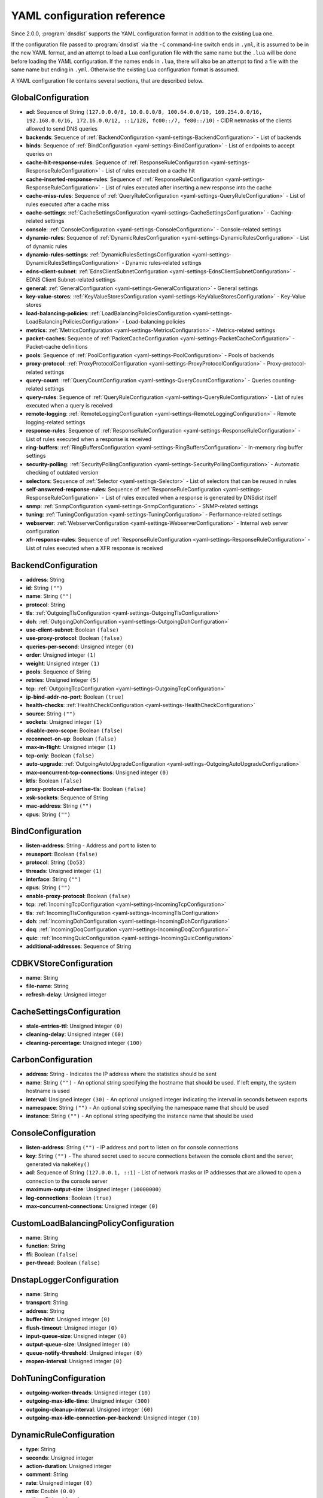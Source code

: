 .. THIS IS A GENERATED FILE. DO NOT EDIT. See dnsdist-settings-documentation-generator.py

.. raw:: latex

    \setcounter{secnumdepth}{-1}

YAML configuration reference
============================

Since 2.0.0, :program:`dnsdist` supports the YAML configuration format in addition to the existing Lua one.

If the configuration file passed to :program:`dnsdist` via the ``-C`` command-line switch ends in ``.yml``, it is assumed to be in the new YAML format, and an attempt to load a Lua configuration file with the same name but the ``.lua`` will be done before loading the YAML configuration. If the names ends in ``.lua``, there will also be an attempt to find a file with the same name but ending in ``.yml``. Otherwise the existing Lua configuration format is assumed.

A YAML configuration file contains several sections, that are described below.

.. code-block:: yaml

.. _yaml-settings-GlobalConfiguration:

GlobalConfiguration
-------------------

- **acl**: Sequence of String ``(127.0.0.0/8, 10.0.0.0/8, 100.64.0.0/10, 169.254.0.0/16, 192.168.0.0/16, 172.16.0.0/12, ::1/128, fc00::/7, fe80::/10)`` - CIDR netmasks of the clients allowed to send DNS queries
- **backends**: Sequence of :ref:`BackendConfiguration <yaml-settings-BackendConfiguration>` - List of backends
- **binds**: Sequence of :ref:`BindConfiguration <yaml-settings-BindConfiguration>` - List of endpoints to accept queries on
- **cache-hit-response-rules**: Sequence of :ref:`ResponseRuleConfiguration <yaml-settings-ResponseRuleConfiguration>` - List of rules executed on a cache hit
- **cache-inserted-response-rules**: Sequence of :ref:`ResponseRuleConfiguration <yaml-settings-ResponseRuleConfiguration>` - List of rules executed after inserting a new response into the cache
- **cache-miss-rules**: Sequence of :ref:`QueryRuleConfiguration <yaml-settings-QueryRuleConfiguration>` - List of rules executed after a cache miss
- **cache-settings**: :ref:`CacheSettingsConfiguration <yaml-settings-CacheSettingsConfiguration>` - Caching-related settings
- **console**: :ref:`ConsoleConfiguration <yaml-settings-ConsoleConfiguration>` - Console-related settings
- **dynamic-rules**: Sequence of :ref:`DynamicRulesConfiguration <yaml-settings-DynamicRulesConfiguration>` - List of dynamic rules
- **dynamic-rules-settings**: :ref:`DynamicRulesSettingsConfiguration <yaml-settings-DynamicRulesSettingsConfiguration>` - Dynamic rules-related settings
- **edns-client-subnet**: :ref:`EdnsClientSubnetConfiguration <yaml-settings-EdnsClientSubnetConfiguration>` - EDNS Client Subnet-related settings
- **general**: :ref:`GeneralConfiguration <yaml-settings-GeneralConfiguration>` - General settings
- **key-value-stores**: :ref:`KeyValueStoresConfiguration <yaml-settings-KeyValueStoresConfiguration>` - Key-Value stores
- **load-balancing-policies**: :ref:`LoadBalancingPoliciesConfiguration <yaml-settings-LoadBalancingPoliciesConfiguration>` - Load-balancing policies
- **metrics**: :ref:`MetricsConfiguration <yaml-settings-MetricsConfiguration>` - Metrics-related settings
- **packet-caches**: Sequence of :ref:`PacketCacheConfiguration <yaml-settings-PacketCacheConfiguration>` - Packet-cache definitions
- **pools**: Sequence of :ref:`PoolConfiguration <yaml-settings-PoolConfiguration>` - Pools of backends
- **proxy-protocol**: :ref:`ProxyProtocolConfiguration <yaml-settings-ProxyProtocolConfiguration>` - Proxy-protocol-related settings
- **query-count**: :ref:`QueryCountConfiguration <yaml-settings-QueryCountConfiguration>` - Queries counting-related settings
- **query-rules**: Sequence of :ref:`QueryRuleConfiguration <yaml-settings-QueryRuleConfiguration>` - List of rules executed when a query is received
- **remote-logging**: :ref:`RemoteLoggingConfiguration <yaml-settings-RemoteLoggingConfiguration>` - Remote logging-related settings
- **response-rules**: Sequence of :ref:`ResponseRuleConfiguration <yaml-settings-ResponseRuleConfiguration>` - List of rules executed when a response is received
- **ring-buffers**: :ref:`RingBuffersConfiguration <yaml-settings-RingBuffersConfiguration>` - In-memory ring buffer settings
- **security-polling**: :ref:`SecurityPollingConfiguration <yaml-settings-SecurityPollingConfiguration>` - Automatic checking of outdated version
- **selectors**: Sequence of :ref:`Selector <yaml-settings-Selector>` - List of selectors that can be reused in rules
- **self-answered-response-rules**: Sequence of :ref:`ResponseRuleConfiguration <yaml-settings-ResponseRuleConfiguration>` - List of rules executed when a response is generated by DNSdist itself
- **snmp**: :ref:`SnmpConfiguration <yaml-settings-SnmpConfiguration>` - SNMP-related settings
- **tuning**: :ref:`TuningConfiguration <yaml-settings-TuningConfiguration>` - Performance-related settings
- **webserver**: :ref:`WebserverConfiguration <yaml-settings-WebserverConfiguration>` - Internal web server configuration
- **xfr-response-rules**: Sequence of :ref:`ResponseRuleConfiguration <yaml-settings-ResponseRuleConfiguration>` - List of rules executed when a XFR response is received



.. _yaml-settings-BackendConfiguration:

BackendConfiguration
--------------------

- **address**: String
- **id**: String ``("")``
- **name**: String ``("")``
- **protocol**: String
- **tls**: :ref:`OutgoingTlsConfiguration <yaml-settings-OutgoingTlsConfiguration>`
- **doh**: :ref:`OutgoingDohConfiguration <yaml-settings-OutgoingDohConfiguration>`
- **use-client-subnet**: Boolean ``(false)``
- **use-proxy-protocol**: Boolean ``(false)``
- **queries-per-second**: Unsigned integer ``(0)``
- **order**: Unsigned integer ``(1)``
- **weight**: Unsigned integer ``(1)``
- **pools**: Sequence of String
- **retries**: Unsigned integer ``(5)``
- **tcp**: :ref:`OutgoingTcpConfiguration <yaml-settings-OutgoingTcpConfiguration>`
- **ip-bind-addr-no-port**: Boolean ``(true)``
- **health-checks**: :ref:`HealthCheckConfiguration <yaml-settings-HealthCheckConfiguration>`
- **source**: String ``("")``
- **sockets**: Unsigned integer ``(1)``
- **disable-zero-scope**: Boolean ``(false)``
- **reconnect-on-up**: Boolean ``(false)``
- **max-in-flight**: Unsigned integer ``(1)``
- **tcp-only**: Boolean ``(false)``
- **auto-upgrade**: :ref:`OutgoingAutoUpgradeConfiguration <yaml-settings-OutgoingAutoUpgradeConfiguration>`
- **max-concurrent-tcp-connections**: Unsigned integer ``(0)``
- **ktls**: Boolean ``(false)``
- **proxy-protocol-advertise-tls**: Boolean ``(false)``
- **xsk-sockets**: Sequence of String
- **mac-address**: String ``("")``
- **cpus**: String ``("")``


.. _yaml-settings-BindConfiguration:

BindConfiguration
-----------------

- **listen-address**: String - Address and port to listen to
- **reuseport**: Boolean ``(false)``
- **protocol**: String ``(Do53)``
- **threads**: Unsigned integer ``(1)``
- **interface**: String ``("")``
- **cpus**: String ``("")``
- **enable-proxy-protocol**: Boolean ``(false)``
- **tcp**: :ref:`IncomingTcpConfiguration <yaml-settings-IncomingTcpConfiguration>`
- **tls**: :ref:`IncomingTlsConfiguration <yaml-settings-IncomingTlsConfiguration>`
- **doh**: :ref:`IncomingDohConfiguration <yaml-settings-IncomingDohConfiguration>`
- **doq**: :ref:`IncomingDoqConfiguration <yaml-settings-IncomingDoqConfiguration>`
- **quic**: :ref:`IncomingQuicConfiguration <yaml-settings-IncomingQuicConfiguration>`
- **additional-addresses**: Sequence of String


.. _yaml-settings-CDBKVStoreConfiguration:

CDBKVStoreConfiguration
-----------------------

- **name**: String
- **file-name**: String
- **refresh-delay**: Unsigned integer


.. _yaml-settings-CacheSettingsConfiguration:

CacheSettingsConfiguration
--------------------------

- **stale-entries-ttl**: Unsigned integer ``(0)``
- **cleaning-delay**: Unsigned integer ``(60)``
- **cleaning-percentage**: Unsigned integer ``(100)``


.. _yaml-settings-CarbonConfiguration:

CarbonConfiguration
-------------------

- **address**: String - Indicates the IP address where the statistics should be sent
- **name**: String ``("")`` - An optional string specifying the hostname that should be used. If left empty, the system hostname is used
- **interval**: Unsigned integer ``(30)`` - An optional unsigned integer indicating the interval in seconds between exports
- **namespace**: String ``("")`` - An optional string specifying the namespace name that should be used
- **instance**: String ``("")`` - An optional string specifying the instance name that should be used


.. _yaml-settings-ConsoleConfiguration:

ConsoleConfiguration
--------------------

- **listen-address**: String ``("")`` - IP address and port to listen on for console connections
- **key**: String ``("")`` - The shared secret used to secure connections between the console client and the server, generated via ``makeKey()``
- **acl**: Sequence of String ``(127.0.0.1, ::1)`` - List of network masks or IP addresses that are allowed to open a connection to the console server
- **maximum-output-size**: Unsigned integer ``(10000000)``
- **log-connections**: Boolean ``(true)``
- **max-concurrent-connections**: Unsigned integer ``(0)``


.. _yaml-settings-CustomLoadBalancingPolicyConfiguration:

CustomLoadBalancingPolicyConfiguration
--------------------------------------

- **name**: String
- **function**: String
- **ffi**: Boolean ``(false)``
- **per-thread**: Boolean ``(false)``


.. _yaml-settings-DnstapLoggerConfiguration:

DnstapLoggerConfiguration
-------------------------

- **name**: String
- **transport**: String
- **address**: String
- **buffer-hint**: Unsigned integer ``(0)``
- **flush-timeout**: Unsigned integer ``(0)``
- **input-queue-size**: Unsigned integer ``(0)``
- **output-queue-size**: Unsigned integer ``(0)``
- **queue-notify-threshold**: Unsigned integer ``(0)``
- **reopen-interval**: Unsigned integer ``(0)``


.. _yaml-settings-DohTuningConfiguration:

DohTuningConfiguration
----------------------

- **outgoing-worker-threads**: Unsigned integer ``(10)``
- **outgoing-max-idle-time**: Unsigned integer ``(300)``
- **outgoing-cleanup-interval**: Unsigned integer ``(60)``
- **outgoing-max-idle-connection-per-backend**: Unsigned integer ``(10)``


.. _yaml-settings-DynamicRuleConfiguration:

DynamicRuleConfiguration
------------------------

- **type**: String
- **seconds**: Unsigned integer
- **action-duration**: Unsigned integer
- **comment**: String
- **rate**: Unsigned integer ``(0)``
- **ratio**: Double ``(0.0)``
- **action**: String ``(drop)``
- **warning-rate**: Unsigned integer ``(0)``
- **warning-ratio**: Double ``(0.0)``
- **tag-name**: String ``("")``
- **tag-value**: String ``(0)``
- **visitor-function**: String ``("")``
- **rcode**: String ``("")``
- **qtype**: String ``("")``
- **minimum-number-of-responses**: Unsigned integer ``(0)``
- **minimum-global-cache-hit-ratio**: Double ``(0.0)``


.. _yaml-settings-DynamicRulesConfiguration:

DynamicRulesConfiguration
-------------------------

- **name**: String
- **mask-ipv4**: Unsigned integer ``(32)``
- **mask-ipv6**: Unsigned integer ``(64)``
- **mask-port**: Unsigned integer ``(0)``
- **exclude-ranges**: Sequence of String
- **include-ranges**: Sequence of String
- **exclude-domains**: Sequence of String
- **rules**: Sequence of :ref:`DynamicRuleConfiguration <yaml-settings-DynamicRuleConfiguration>`


.. _yaml-settings-DynamicRulesSettingsConfiguration:

DynamicRulesSettingsConfiguration
---------------------------------

- **purge-interval**: Unsigned integer ``(60)``
- **default-action**: String ``(Drop)``


.. _yaml-settings-EdnsClientSubnetConfiguration:

EdnsClientSubnetConfiguration
-----------------------------

- **override-existing**: Boolean ``(false)`` - When `useClientSubnet` in `newServer()` is set and dnsdist adds an EDNS Client Subnet Client option to the query, override an existing option already present in the query, if any. Please see Passing the source address to the backend for more information. Note that it’s not recommended to enable setECSOverride in front of an authoritative server responding with EDNS Client Subnet information as mismatching data (ECS scopes) can confuse clients and lead to SERVFAIL responses on downstream nameservers
- **source-prefix-v4**: Unsigned integer ``(32)`` - When `useClientSubnet` in `newServer()` is set and dnsdist adds an EDNS Client Subnet Client option to the query, truncate the requestor's IPv4 address to `prefix` bits
- **source-prefix-v6**: Unsigned integer ``(56)`` - When `useClientSubnet` in `newServer()` is set and dnsdist adds an EDNS Client Subnet Client option to the query, truncate the requestor's IPv6 address to `prefix` bits


.. _yaml-settings-GeneralConfiguration:

GeneralConfiguration
--------------------

- **edns-udp-payload-size-self-generated-answers**: Unsigned integer ``(1232)``
- **add-edns-to-self-generated-answers**: Boolean ``(true)``
- **truncate-tc-answers**: Boolean ``(false)``
- **fixup-case**: Boolean ``(false)``
- **verbose**: Boolean ``(false)``
- **verbose-health-checks**: Boolean ``(false)``
- **allow-empty-responses**: Boolean ``(false)``
- **drop-empty-queries**: Boolean ``(false)``
- **capabilities-to-retain**: Sequence of String


.. _yaml-settings-HealthCheckConfiguration:

HealthCheckConfiguration
------------------------

- **mode**: String ``(auto)``
- **qname**: String ``("")``
- **qclass**: String ``(IN)``
- **qtype**: String ``(A)``
- **function**: String ``("")``
- **timeout**: Unsigned integer ``(1000)``
- **set-cd**: Boolean ``(false)``
- **max-failures**: Unsigned integer ``(1)``
- **rise**: Unsigned integer ``(1)``
- **interval**: Unsigned integer ``(1)``
- **must-resolve**: Boolean ``(false)``
- **use-tcp**: Boolean ``(false)``
- **lazy**: :ref:`LazyHealthCheckConfiguration <yaml-settings-LazyHealthCheckConfiguration>`


.. _yaml-settings-HttpCustomResponseHeaderConfiguration:

HttpCustomResponseHeaderConfiguration
-------------------------------------

- **key**: String
- **value**: String


.. _yaml-settings-HttpResponsesMapConfiguration:

HttpResponsesMapConfiguration
-----------------------------

- **expression**: String
- **status**: Unsigned integer
- **content**: String
- **headers**: Sequence of :ref:`HttpCustomResponseHeaderConfiguration <yaml-settings-HttpCustomResponseHeaderConfiguration>`


.. _yaml-settings-IncomingDohConfiguration:

IncomingDohConfiguration
------------------------

- **provider**: String ``(nghttp2)``
- **paths**: Sequence of String ``(/dns-query)``
- **idle-timeout**: Unsigned integer ``(30)``
- **server-tokens**: String ``(h2o/dnsdist)``
- **send-cache-control-headers**: Boolean ``(true)``
- **keep-incoming-headers**: Boolean ``(false)``
- **trust-forwarded-for-header**: Boolean ``(false)``
- **early-acl-drop**: Boolean ``(true)``
- **exact-path-matching**: Boolean ``(true)``
- **internal-pipe-buffer-size**: Unsigned integer ``(1048576)``
- **custom-response-headers**: Sequence of :ref:`HttpCustomResponseHeaderConfiguration <yaml-settings-HttpCustomResponseHeaderConfiguration>`
- **responses-map**: Sequence of :ref:`HttpResponsesMapConfiguration <yaml-settings-HttpResponsesMapConfiguration>`


.. _yaml-settings-IncomingDoqConfiguration:

IncomingDoqConfiguration
------------------------

- **max_concurrent_queries_per_connection**: Unsigned integer ``(65535)``


.. _yaml-settings-IncomingQuicConfiguration:

IncomingQuicConfiguration
-------------------------

- **idle-timeout**: Unsigned integer ``(5)``
- **congestion-control-algorithm**: String ``(reno)``
- **internal-pipe-buffer-size**: Unsigned integer ``(1048576)``


.. _yaml-settings-IncomingTcpConfiguration:

IncomingTcpConfiguration
------------------------

- **max-in-flight-queries**: Unsigned integer ``(0)``
- **listen-queue-size**: Unsigned integer ``(0)``
- **fast-open-queue-size**: Unsigned integer ``(0)``
- **max-concurrent-connections**: Unsigned integer ``(0)``


.. _yaml-settings-IncomingTlsCertificateKeyPairConfiguration:

IncomingTlsCertificateKeyPairConfiguration
------------------------------------------

- **certificate**: String
- **key**: String ``("")``
- **password**: String ``("")``


.. _yaml-settings-IncomingTlsConfiguration:

IncomingTlsConfiguration
------------------------

- **provider**: String ``(OpenSSL)``
- **certificates**: Sequence of :ref:`IncomingTlsCertificateKeyPairConfiguration <yaml-settings-IncomingTlsCertificateKeyPairConfiguration>`
- **ignore-errors**: Boolean ``(false)``
- **ciphers**: String ``("")``
- **ciphers-tls-13**: String ``("")``
- **minimum-version**: String ``(tls1.0)``
- **ticket-key-file**: String ``("")``
- **tickets-keys-rotation-delay**: Unsigned integer ``(43200)``
- **number-of-tickets-keys**: Unsigned integer ``(5)``
- **prefer-server-ciphers**: Boolean ``(true)``
- **session-timeout**: Unsigned integer ``(0)``
- **session-tickets**: Boolean ``(true)``
- **number-of-stored-sessions**: Unsigned integer ``(20480)``
- **ocsp-response-files**: Sequence of String
- **key-log-file**: String ``("")``
- **release-buffers**: Boolean ``(true)``
- **enable-renegotiation**: Boolean ``(false)``
- **async-mode**: Boolean ``(false)``
- **ktls**: Boolean ``(false)``
- **read-ahead**: Boolean ``(true)``
- **proxy-protocol-outside-tls**: Boolean ``(false)``
- **ignore-configuration-errors**: Boolean ``(false)``


.. _yaml-settings-KVSLookupKeyQNameConfiguration:

KVSLookupKeyQNameConfiguration
------------------------------

- **name**: String
- **wire-format**: Boolean ``(true)``


.. _yaml-settings-KVSLookupKeySourceIPConfiguration:

KVSLookupKeySourceIPConfiguration
---------------------------------

- **name**: String
- **v4-mask**: Unsigned integer ``(32)``
- **v6-mask**: Unsigned integer ``(128)``
- **include-port**: Boolean ``(false)``


.. _yaml-settings-KVSLookupKeySuffixConfiguration:

KVSLookupKeySuffixConfiguration
-------------------------------

- **name**: String
- **minimum-labels**: Unsigned integer ``(0)``
- **wire-format**: Boolean ``(true)``


.. _yaml-settings-KVSLookupKeyTagConfiguration:

KVSLookupKeyTagConfiguration
----------------------------

- **name**: String
- **tag**: String


.. _yaml-settings-KVSLookupKeysConfiguration:

KVSLookupKeysConfiguration
--------------------------

- **source-ip-keys**: Sequence of :ref:`KVSLookupKeySourceIPConfiguration <yaml-settings-KVSLookupKeySourceIPConfiguration>`
- **qname-keys**: Sequence of :ref:`KVSLookupKeyQNameConfiguration <yaml-settings-KVSLookupKeyQNameConfiguration>`
- **suffix-keys**: Sequence of :ref:`KVSLookupKeySuffixConfiguration <yaml-settings-KVSLookupKeySuffixConfiguration>`
- **tag-keys**: Sequence of :ref:`KVSLookupKeyTagConfiguration <yaml-settings-KVSLookupKeyTagConfiguration>`


.. _yaml-settings-KeyValueStoresConfiguration:

KeyValueStoresConfiguration
---------------------------

- **lmdb**: Sequence of :ref:`LMDBKVStoreConfiguration <yaml-settings-LMDBKVStoreConfiguration>`
- **cdb**: Sequence of :ref:`CDBKVStoreConfiguration <yaml-settings-CDBKVStoreConfiguration>`
- **lookup-keys**: :ref:`KVSLookupKeysConfiguration <yaml-settings-KVSLookupKeysConfiguration>`


.. _yaml-settings-LMDBKVStoreConfiguration:

LMDBKVStoreConfiguration
------------------------

- **name**: String
- **file-name**: String
- **database-name**: String
- **no-lock**: Boolean ``(false)``


.. _yaml-settings-LazyHealthCheckConfiguration:

LazyHealthCheckConfiguration
----------------------------

- **interval**: Unsigned integer ``(30)``
- **min-sample-count**: Unsigned integer ``(1)``
- **mode**: String ``(TimeoutOrServFail)``
- **sample-size**: Unsigned integer ``(100)``
- **threshold**: Unsigned integer ``(20)``
- **use-exponential-back-off**: Boolean ``(false)``
- **max-back-off**: Unsigned integer ``(3600)``


.. _yaml-settings-LoadBalancingPoliciesConfiguration:

LoadBalancingPoliciesConfiguration
----------------------------------

- **servfail-on-no-server**: Boolean ``(false)``
- **round-robin-servfail-on-no-server**: Boolean ``(false)``
- **weighted-balancing-factor**: Double ``(0.0)``
- **consistent-hashing-balancing-factor**: Double ``(0.0)``
- **custom-policies**: Sequence of :ref:`CustomLoadBalancingPolicyConfiguration <yaml-settings-CustomLoadBalancingPolicyConfiguration>`
- **hash-perturbation**: Unsigned integer ``(0)``


.. _yaml-settings-MetricsConfiguration:

MetricsConfiguration
--------------------

- **carbon**: Sequence of :ref:`CarbonConfiguration <yaml-settings-CarbonConfiguration>`


.. _yaml-settings-OutgoingAutoUpgradeConfiguration:

OutgoingAutoUpgradeConfiguration
--------------------------------

- **enabled**: Boolean ``(false)``
- **interval**: Unsigned integer ``(3600)``
- **keep**: Boolean ``(false)``
- **pool**: String ``("")``
- **doh-key**: Unsigned integer ``(7)``
- **use-lazy-health-check**: Boolean ``(false)``


.. _yaml-settings-OutgoingDohConfiguration:

OutgoingDohConfiguration
------------------------

- **path**: String ``(/dns-query)``
- **add-x-forwarded-headers**: Boolean ``(false)``


.. _yaml-settings-OutgoingTcpConfiguration:

OutgoingTcpConfiguration
------------------------

- **connect-timeout**: Unsigned integer ``(5)``
- **send-timeout**: Unsigned integer ``(30)``
- **receive-timeout**: Unsigned integer ``(30)``
- **fast-open**: Boolean ``(false)``


.. _yaml-settings-OutgoingTlsConfiguration:

OutgoingTlsConfiguration
------------------------

- **provider**: String ``(OpenSSL)``
- **subject-name**: String ``("")``
- **subject-address**: String ``("")``
- **validate-certificate**: Boolean ``(true)``
- **ca-store**: String ``("")``
- **ciphers**: String ``("")``
- **ciphers-tls-13**: String ``("")``
- **key-log-file**: String ``("")``
- **release-buffers**: Boolean ``(true)``
- **enable-renegotiation**: Boolean ``(false)``
- **ktls**: Boolean ``(false)``


.. _yaml-settings-PacketCacheConfiguration:

PacketCacheConfiguration
------------------------

- **name**: String
- **size**: Unsigned integer
- **deferrable-insert-lock**: Boolean ``(true)``
- **dont-age**: Boolean ``(false)``
- **keep-stale-data**: Boolean ``(false)``
- **max-negative-ttl**: Unsigned integer ``(3600)``
- **max-ttl**: Unsigned integer ``(86400)``
- **min-ttl**: Unsigned integer ``(0)``
- **shards**: Unsigned integer ``(20)``
- **parse-ecs**: Boolean ``(false)``
- **stale-ttl**: Unsigned integer ``(60)``
- **temporary-failure-ttl**: Unsigned integer ``(60)``
- **cookie-hashing**: Boolean ``(false)``
- **maximum-entry-size**: Unsigned integer ``(0)``
- **options-to-skip**: Sequence of String


.. _yaml-settings-PoolConfiguration:

PoolConfiguration
-----------------

- **name**: String
- **packet-cache**: String
- **policy**: String ``(least-outstanding)``


.. _yaml-settings-ProtoBufMetaConfiguration:

ProtoBufMetaConfiguration
-------------------------

- **key**: String
- **value**: String


.. _yaml-settings-ProtobufLoggerConfiguration:

ProtobufLoggerConfiguration
---------------------------

- **name**: String
- **address**: String - An IP:PORT combination where the logger is listening
- **timeout**: Unsigned integer ``(2)`` - TCP connect timeout in seconds
- **max-queued-entries**: Unsigned integer ``(100)`` - Queue this many messages before dropping new ones (e.g. when the remote listener closes the connection)
- **reconnect-wait-time**: Unsigned integer ``(1)`` - Time in seconds between reconnection attempts


.. _yaml-settings-ProxyProtocolConfiguration:

ProxyProtocolConfiguration
--------------------------

- **acl**: Sequence of String ``("")``
- **maximum-payload-size**: Unsigned integer ``(512)``
- **apply-acl-to-proxied-clients**: Boolean ``(false)``


.. _yaml-settings-ProxyProtocolValueConfiguration:

ProxyProtocolValueConfiguration
-------------------------------

- **key**: Unsigned integer
- **value**: String


.. _yaml-settings-QueryCountConfiguration:

QueryCountConfiguration
-----------------------

- **enabled**: Boolean ``(false)``
- **filter**: String ``("")``


.. _yaml-settings-QueryRuleConfiguration:

QueryRuleConfiguration
----------------------

- **name**: String
- **uuid**: String
- **selector**: :ref:`Selector <yaml-settings-Selector>`
- **action**: :ref:`Action <yaml-settings-Action>`


.. _yaml-settings-RemoteLoggingConfiguration:

RemoteLoggingConfiguration
--------------------------

- **protobuf-loggers**: Sequence of :ref:`ProtobufLoggerConfiguration <yaml-settings-ProtobufLoggerConfiguration>`
- **dnstap-loggers**: Sequence of :ref:`DnstapLoggerConfiguration <yaml-settings-DnstapLoggerConfiguration>`


.. _yaml-settings-ResponseRuleConfiguration:

ResponseRuleConfiguration
-------------------------

- **name**: String
- **uuid**: String
- **selector**: :ref:`Selector <yaml-settings-Selector>`
- **action**: :ref:`ResponseAction <yaml-settings-ResponseAction>`


.. _yaml-settings-RingBuffersConfiguration:

RingBuffersConfiguration
------------------------

- **size**: Unsigned integer ``(10000)`` - The maximum amount of queries to keep in the ringbuffer
- **shards**: Unsigned integer ``(10)`` - The number of shards to use to limit lock contention
- **lock-retries**: Unsigned integer ``(5)`` - Set the number of shards to attempt to lock without blocking before giving up and simply blocking while waiting for the next shard to be available. Default to 5 if there is more than one shard, 0 otherwise
- **record-queries**: Boolean ``(true)`` - Whether to record queries in the ring buffers
- **record-responses**: Boolean ``(true)`` - Whether to record responses in the ring buffers


.. _yaml-settings-SecurityPollingConfiguration:

SecurityPollingConfiguration
----------------------------

- **polling-interval**: Unsigned integer ``(3600)``
- **suffix**: String ``(secpoll.powerdns.com.)``


.. _yaml-settings-SnmpConfiguration:

SnmpConfiguration
-----------------

- **enabled**: Boolean ``(false)``
- **traps-enabled**: Boolean ``(false)``
- **daemon-socket**: String ``("")``


.. _yaml-settings-TcpTuningConfiguration:

TcpTuningConfiguration
----------------------

- **worker-threads**: Unsigned integer ``(10)``
- **receive-timeout**: Unsigned integer ``(2)``
- **send-timeout**: Unsigned integer ``(2)``
- **max-queries-per-connection**: Unsigned integer ``(0)``
- **max-connection-duration**: Unsigned integer ``(0)``
- **max-queued-connections**: Unsigned integer ``(10000)``
- **internal-pipe-buffer-size**: Unsigned integer ``(1048576)``
- **outgoing-max-idle-time**: Unsigned integer ``(300)``
- **outgoing-cleanup-interval**: Unsigned integer ``(60)``
- **outgoing-max-idle-connection-per-backend**: Unsigned integer ``(10)``
- **max-connections-per-client**: Unsigned integer ``(0)``
- **fast-open-key**: String ``("")``


.. _yaml-settings-TlsTuningConfiguration:

TlsTuningConfiguration
----------------------

- **outgoing-tickets-cache-cleanup-delay**: Unsigned integer ``(60)``
- **outgoing-tickets-cache-validity**: Unsigned integer ``(600)``
- **max-outgoing-tickets-per-backend**: Unsigned integer ``(20)``


.. _yaml-settings-TuningConfiguration:

TuningConfiguration
-------------------

- **doh**: :ref:`DohTuningConfiguration <yaml-settings-DohTuningConfiguration>`
- **tcp**: :ref:`TcpTuningConfiguration <yaml-settings-TcpTuningConfiguration>`
- **tls**: :ref:`TlsTuningConfiguration <yaml-settings-TlsTuningConfiguration>`
- **udp**: :ref:`UdpTuningConfiguration <yaml-settings-UdpTuningConfiguration>`


.. _yaml-settings-UdpTuningConfiguration:

UdpTuningConfiguration
----------------------

- **messages-per-round**: Unsigned integer ``(1)``
- **send-buffer-size**: Unsigned integer ``(0)``
- **receive-buffer-size**: Unsigned integer ``(0)``
- **max-outstanding-per-backend**: Unsigned integer ``(65535)``
- **timeout**: Unsigned integer ``(2)``
- **randomize-outgoing-sockets-to-backend**: Boolean ``(false)``
- **randomize-ids-to-backend**: Boolean ``(false)``


.. _yaml-settings-WebserverConfiguration:

WebserverConfiguration
----------------------

- **listen-address**: String ``("")`` - IP address and port to listen on
- **password**: String ``("")`` - The password used to access the internal webserver. Since 1.7.0 the password should be hashed and salted via the ``hashPassword()`` command
- **api-key**: String ``("")`` - The API Key (set to an empty string do disable it). Since 1.7.0 the key should be hashed and salted via the ``hashPassword()`` command
- **acl**: Sequence of String ``(127.0.0.1, ::1)`` - List of network masks or IP addresses that are allowed to open a connection to the web server
- **api-requires-authentication**: Boolean ``(true)`` - Whether access to the API (/api endpoints) requires a valid API key
- **stats-require-authentication**: Boolean ``(true)`` - Whether access to the statistics (/metrics and /jsonstat endpoints) requires a valid password or API key
- **dashboard-requires-authentication**: Boolean ``(true)`` - Whether access to the internal dashboard requires a valid password
- **max-concurrent-connections**: Unsigned integer ``(100)`` - The maximum number of concurrent web connections, or 0 which means an unlimited number
- **hash-plaintext-credentials**: Boolean ``(false)`` - Whether passwords and API keys provided in plaintext should be hashed during startup, to prevent the plaintext versions from staying in memory. Doing so increases significantly the cost of verifying credentials
- **custom-headers**: Sequence of :ref:`HttpCustomResponseHeaderConfiguration <yaml-settings-HttpCustomResponseHeaderConfiguration>`
- **api-configuration-directory**: String ``("")``
- **api-read-write**: Boolean ``(false)``


